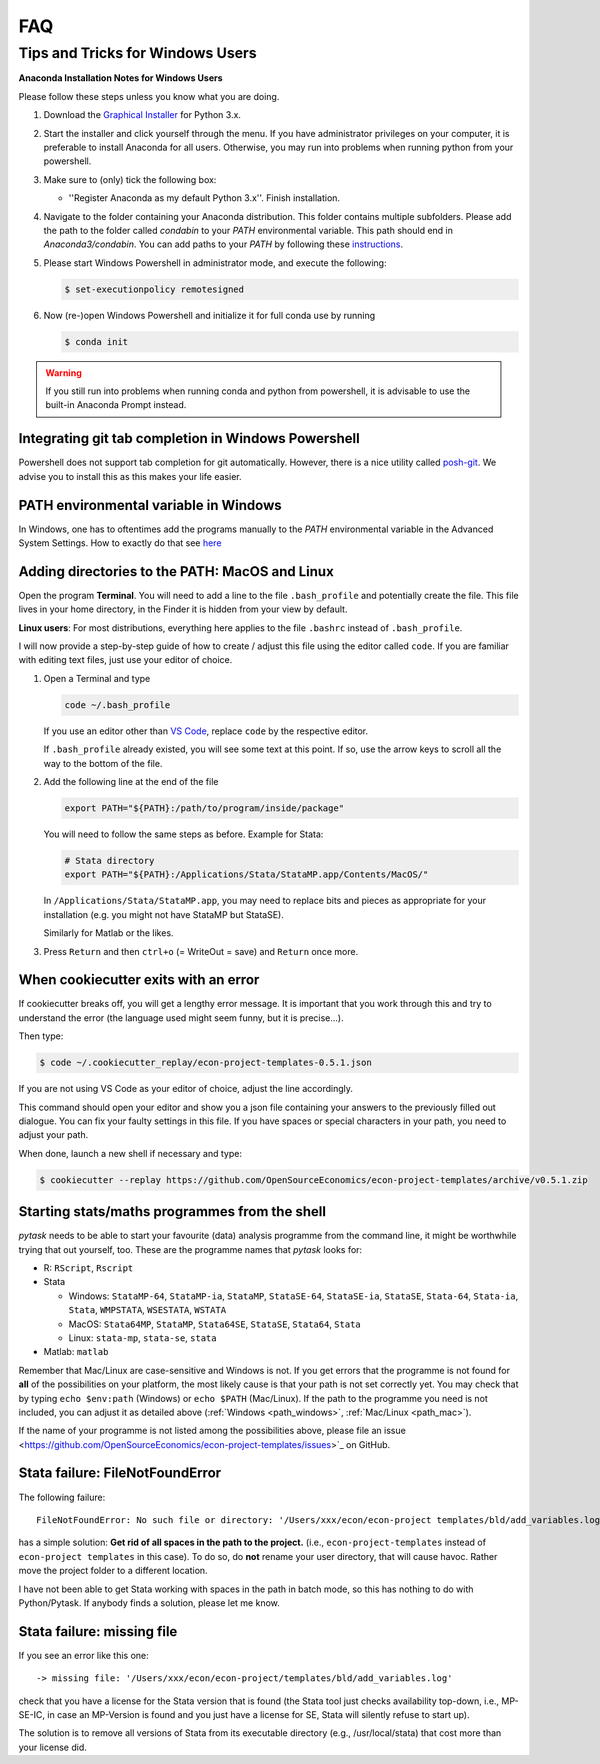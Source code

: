 .. _faq:

FAQ
===

.. _windows_user:

Tips and Tricks for Windows Users
*********************************

**Anaconda Installation Notes for Windows Users**

Please follow these steps unless you know what you are doing.

1.  Download the `Graphical Installer <https://www.anaconda.com/distribution/#windows>`_
    for Python 3.x.

2.  Start the installer and click yourself through the menu. If you have administrator
    privileges on your computer, it is preferable to install Anaconda for all users.
    Otherwise, you may run into problems when running python from your powershell.

3.  Make sure to (only) tick the following box:

    - ''Register Anaconda as my default Python 3.x''. Finish installation.

4.  Navigate to the folder containing your Anaconda distribution. This folder contains
    multiple subfolders. Please add the path to the folder called `condabin` to your
    *PATH* environmental variable. This path should end in `Anaconda3/condabin`. You can
    add paths to your *PATH* by following these `instructions
    <https://www.computerhope.com/issues/ch000549.htm>`_.

5.  Please start Windows Powershell in administrator mode, and execute the following:

    .. code-block:: bash

      $ set-executionpolicy remotesigned

6.  Now (re-)open Windows Powershell and initialize it for full conda use by running

    .. code-block:: bash

      $ conda init

.. warning::

  If you still run into problems when running conda and python from powershell, it is
  advisable to use the built-in Anaconda Prompt instead.

.. _git_windows:

Integrating git tab completion in Windows Powershell
----------------------------------------------------

Powershell does not support tab completion for git automatically. However, there is a
nice utility called `posh-git <https://github.com/dahlbyk/posh-git>`_. We advise you to
install this as this makes your life easier.

.. _path_windows:

PATH environmental variable in Windows
--------------------------------------

In Windows, one has to oftentimes add the programs manually to the *PATH* environmental
variable in the Advanced System Settings. How to exactly do that see `here
<https://www.computerhope.com/issues/ch000549.htm>`_

.. _path_mac:

Adding directories to the PATH: MacOS and Linux
-----------------------------------------------

Open the program **Terminal**. You will need to add a line to the file ``.bash_profile``
and potentially create the file. This file lives in your home directory, in the Finder
it is hidden from your view by default.

**Linux users**: For most distributions, everything here applies to the file ``.bashrc``
instead of ``.bash_profile``.

I will now provide a step-by-step guide of how to create / adjust this file using the
editor called ``code``. If you are familiar with editing text files, just use your
editor of choice.

#.  Open a Terminal and type

    .. code-block:: bash

        code ~/.bash_profile

    If you use an editor other than `VS Code <https://code.visualstudio.com/>`_, replace
    ``code`` by the respective editor.

    If ``.bash_profile`` already existed, you will see some text at this point. If so,
    use the arrow keys to scroll all the way to the bottom of the file.


#.  Add the following line at the end of the file

    .. code-block:: bash

      export PATH="${PATH}:/path/to/program/inside/package"

    You will need to follow the same steps as before. Example for Stata:

    .. code-block:: bash

      # Stata directory
      export PATH="${PATH}:/Applications/Stata/StataMP.app/Contents/MacOS/"

    In ``/Applications/Stata/StataMP.app``, you may need to replace bits and pieces as
    appropriate for your installation (e.g. you might not have StataMP but StataSE).

    Similarly for Matlab or the likes.

#.  Press ``Return`` and then ``ctrl+o`` (= WriteOut = save) and ``Return`` once more.


.. _cookiecutter_trouble:

When cookiecutter exits with an error
-------------------------------------

If cookiecutter breaks off, you will get a lengthy error message. It is important that
you work through this and try to understand the error (the language used might seem
funny, but it is precise...).

Then type:

.. code-block:: bash

  $ code ~/.cookiecutter_replay/econ-project-templates-0.5.1.json

If you are not using VS Code as your editor of choice, adjust the line accordingly.

This command should open your editor and show you a json file containing your answers to
the previously filled out dialogue. You can fix your faulty settings in this file. If
you have spaces or special characters in your path, you need to adjust your path.

When done, launch a new shell if necessary and type:

.. code-block:: bash

  $ cookiecutter --replay https://github.com/OpenSourceEconomics/econ-project-templates/archive/v0.5.1.zip



.. _starting_programs_from_the_command_line:

Starting stats/maths programmes from the shell
----------------------------------------------

`pytask` needs to be able to start your favourite (data) analysis programme from the
command line, it might be worthwhile trying that out yourself, too. These are the
programme names that `pytask` looks for:

*   R: ``RScript``, ``Rscript``
*   Stata

    * Windows: ``StataMP-64``, ``StataMP-ia``, ``StataMP``, ``StataSE-64``,
      ``StataSE-ia``, ``StataSE``, ``Stata-64``, ``Stata-ia``, ``Stata``, ``WMPSTATA``,
      ``WSESTATA``, ``WSTATA``

    * MacOS: ``Stata64MP``, ``StataMP``, ``Stata64SE``, ``StataSE``, ``Stata64``,
      ``Stata``
    * Linux: ``stata-mp``, ``stata-se``, ``stata``

*   Matlab: ``matlab``

Remember that Mac/Linux are case-sensitive and Windows is not. If you get errors that
the programme is not found for **all** of the possibilities on your platform, the most
likely cause is that your path is not set correctly yet. You may check that by typing
``echo $env:path`` (Windows) or ``echo $PATH`` (Mac/Linux). If the path to the programme
you need is not included, you can adjust it as detailed above (:ref:`Windows
<path_windows>`, :ref:`Mac/Linux <path_mac>`).

If the name of your programme is not listed among the possibilities above, please file
an issue <https://github.com/OpenSourceEconomics/econ-project-templates/issues>`_ on
GitHub.


.. _stata_failure_check_erase_log_file:

Stata failure: FileNotFoundError
--------------------------------

The following failure::

    FileNotFoundError: No such file or directory: '/Users/xxx/econ/econ-project templates/bld/add_variables.log'

has a simple solution: **Get rid of all spaces in the path to the project.** (i.e.,
``econ-project-templates`` instead of ``econ-project templates`` in this case). To do
so, do **not** rename your user directory, that will cause havoc. Rather move the
project folder to a different location.

I have not been able to get Stata working with spaces in the path in batch mode, so this
has nothing to do with Python/Pytask. If anybody finds a solution, please let me know.


Stata failure: missing file
---------------------------

If you see an error like this one::

    -> missing file: '/Users/xxx/econ/econ-project/templates/bld/add_variables.log'

check that you have a license for the Stata version that is found (the Stata tool just
checks availability top-down, i.e., MP-SE-IC, in case an MP-Version is found and you
just have a license for SE, Stata will silently refuse to start up).

The solution is to remove all versions of Stata from its executable directory (e.g.,
/usr/local/stata) that cost more than your license did.
